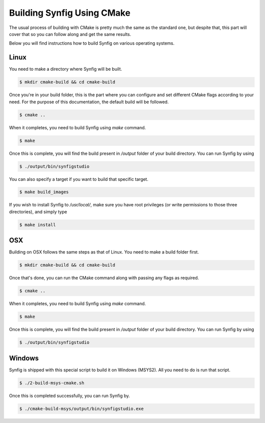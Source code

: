.. _Building using CMake:

Building Synfig Using CMake
============================

The usual process of building with CMake is pretty much the same as the standard one, but despite that, this part will cover that so you can follow along and get the same results.

Below you will find instructions how to build Synfig on various operating systems.

Linux
-----

You need to make a directory where Synfig will be built.

.. code:: bash
    
    $ mkdir cmake-build && cd cmake-build

Once you're in your build folder, this is the part where you can configure and set different CMake flags according to your need. For the purpose of this documentation, the default build will be followed.

.. code:: bash

    $ cmake ..

When it completes, you need to build Synfig using *make* command. 

.. code:: bash

    $ make

Once this is complete, you will find the build present in `/output` folder of your build directory. You can run Synfig by using

.. code:: bash

    $ ./output/bin/synfigstudio

You can also specify a target if you want to build that specific target.

.. code:: bash

    $ make build_images

If you wish to install Synfig to `/usr/local/`, make sure you have root privileges (or write permissions to those three directories), and simply type

.. code:: bash

    $ make install

OSX
---

Building on OSX follows the same steps as that of Linux. You need to make a build folder first.

.. code:: bash

    $ mkdir cmake-build && cd cmake-build

Once that's done, you can run the CMake command along with passing any flags as required.

.. code:: bash

    $ cmake ..

When it completes, you need to build Synfig using *make* command. 

.. code:: bash

    $ make

Once this is complete, you will find the build present in `/output` folder of your build directory. You can run Synfig by using

.. code:: bash

    $ ./output/bin/synfigstudio

Windows
-------

Synfig is shipped with this special script to build it on Windows (MSYS2). All you need to do is run that script.

.. code:: bash

    $ ./2-build-msys-cmake.sh

Once this is completed successfully, you can run Synfig by.

.. code:: bash

    $ ./cmake-build-msys/output/bin/synfigstudio.exe

